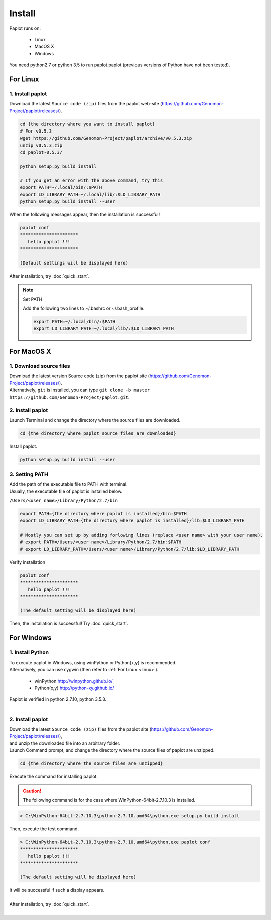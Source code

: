 ************************
Install
************************

| Paplot runs on:

 * Linux 
 * MacOS X
 * Windows

| You need python2.7 or python 3.5 to run paplot.paplot (previous versions of Python have not been tested).

..  * :ref:`Linux 系の場合 (HGC スパコン, cygwin 含) <linux>`
..  * :ref:`MacOS X の場合 <macosx>`
..  * :ref:`Windows の場合 <windows>`

.. _linux:

================================================
For Linux
================================================

1. Install paplot
--------------------------

| Download the latest ``Source code (zip)`` files from the paplot web-site (https://github.com/Genomon-Project/paplot/releases/).

.. code-block:: bash

  cd {the directory where you want to install paplot}
  # For v0.5.3
  wget https://github.com/Genomon-Project/paplot/archive/v0.5.3.zip
  unzip v0.5.3.zip
  cd paplot-0.5.3/

  python setup.py build install
  
  # If you get an error with the above command, try this
  export PATH=~/.local/bin/:$PATH
  export LD_LIBRARY_PATH=~/.local/lib/:$LD_LIBRARY_PATH
  python setup.py build install --user

| When the following messages appear, then the installation is successful!

.. code-block:: bash

  paplot conf
  **********************
     hello paplot !!!
  **********************

  (Default settings will be displayed here)

| After installation, try :doc:`quick_start`.

.. note::
  
  Set PATH
  
  | Add the following two lines to ~/.bashrc or ~/.bash_profile.

  .. code-block:: bash
  
    export PATH=~/.local/bin/:$PATH
    export LD_LIBRARY_PATH=~/.local/lib/:$LD_LIBRARY_PATH
  

.. _macosx:

================================================
For MacOS X
================================================

1. Download source files 
------------------------------------

| Download the latest version Source code (zip) from the paplot site (https://github.com/Genomon-Project/paplot/releases/).

| Alternatively, ``git`` is installed, you can type ``git clone -b master https://github.com/Genomon-Project/paplot.git``.

2. Install paplot
--------------------------

| Launch Terminal and change the directory where the source files are downloaded.

.. code-block:: bash

  cd {the directory where paplot source files are downloaded}


| Install paplot.

.. code-block:: bash
  
  python setup.py build install --user

3. Setting PATH
----------------

| Add the path of the executable file to PATH with terminal.
| Usually, the executable file of paplot is installed below.

``/Users/<user name>/Library/Python/2.7/bin``

.. code-block:: bash

  export PATH={the directory where paplot is installed}/bin:$PATH
  export LD_LIBRARY_PATH={the directory where paplot is installed}/lib:$LD_LIBRARY_PATH
  
  # Mostly you can set up by adding forlowing lines (replace <user name> with your user name).
  # export PATH=/Users/<user name>/Library/Python/2.7/bin:$PATH
  # export LD_LIBRARY_PATH=/Users/<user name>/Library/Python/2.7/lib:$LD_LIBRARY_PATH


| Verify installation

.. code-block:: bash

  paplot conf
  **********************
     hello paplot !!!
  **********************

  (The default setting will be displayed here)

| Then, the installation is successful! Try :doc:`quick_start`.

  
.. _windows:

====================================
For Windows
====================================

1. Install Python
---------------------------

| To execute paplot in Windows, using winPython or Python(x,y) is recommended. 
| Alternatively, you can use cygwin (then refer to :ref:`For Linux <linux>`).

 * winPython http://winpython.github.io/
 * Python(x,y) http://python-xy.github.io/

| Paplot is verified in python 2.7.10, python 3.5.3.
| 

2. Install paplot
-----------------------------

| Download the latest ``Source code (zip)`` files from the paplot site (https://github.com/Genomon-Project/paplot/releases/),
| and unzip the downloaded file into an arbitrary folder.


| Launch Command prompt, and change the directory where the source files of paplot are unzipped.

.. code-block:: bash

  cd {the directory where the source files are unzipped}

| Execute the command for installing paplot.

.. caution::

  The following command is for the case where WinPython-64bit-2.7.10.3 is installed.

.. code-block:: bash

  > C:\WinPython-64bit-2.7.10.3\python-2.7.10.amd64\python.exe setup.py build install

| Then, execute the test command.

.. code-block:: bash

  > C:\WinPython-64bit-2.7.10.3\python-2.7.10.amd64\python.exe paplot conf
  **********************
     hello paplot !!!
  **********************

  (The default setting will be displayed here)

| It will be successful if such a display appears.
|
| After installation, try :doc:`quick_start`.
|

.. |new| image:: image/tab_001.gif
